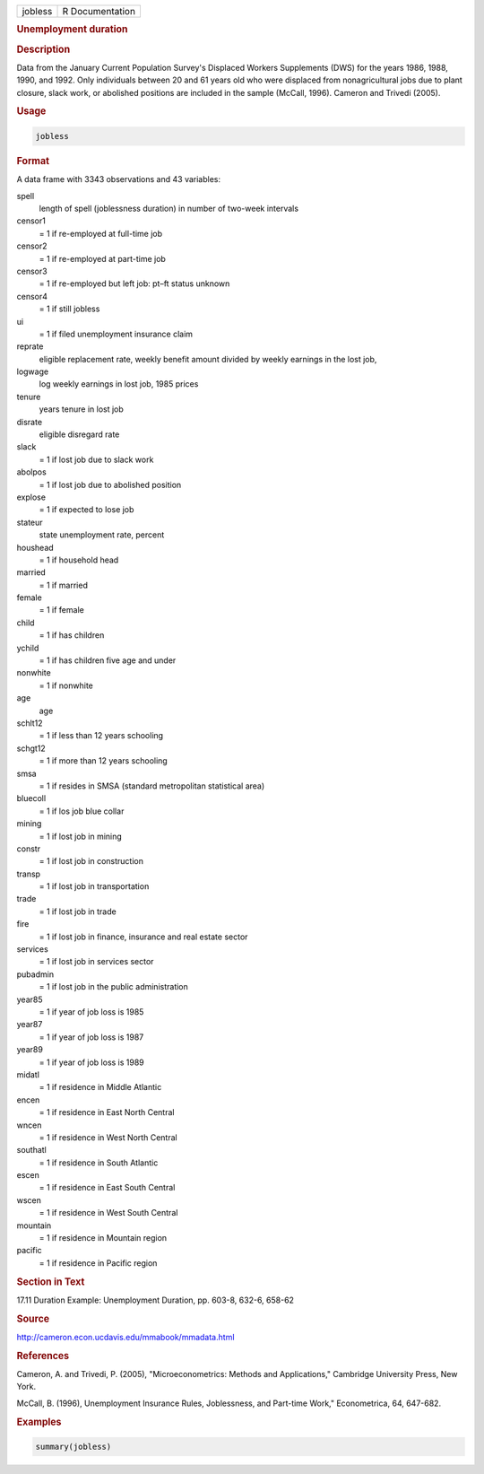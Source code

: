 .. container::

   .. container::

      ======= ===============
      jobless R Documentation
      ======= ===============

      .. rubric:: Unemployment duration
         :name: unemployment-duration

      .. rubric:: Description
         :name: description

      Data from the January Current Population Survey's Displaced
      Workers Supplements (DWS) for the years 1986, 1988, 1990, and
      1992. Only individuals between 20 and 61 years old who were
      displaced from nonagricultural jobs due to plant closure, slack
      work, or abolished positions are included in the sample (McCall,
      1996). Cameron and Trivedi (2005).

      .. rubric:: Usage
         :name: usage

      .. code:: R

         jobless

      .. rubric:: Format
         :name: format

      A data frame with 3343 observations and 43 variables:

      spell
         length of spell (joblessness duration) in number of two-week
         intervals

      censor1
         = 1 if re-employed at full-time job

      censor2
         = 1 if re-employed at part-time job

      censor3
         = 1 if re-employed but left job: pt–ft status unknown

      censor4
         = 1 if still jobless

      ui
         = 1 if filed unemployment insurance claim

      reprate
         eligible replacement rate, weekly benefit amount divided by
         weekly earnings in the lost job,

      logwage
         log weekly earnings in lost job, 1985 prices

      tenure
         years tenure in lost job

      disrate
         eligible disregard rate

      slack
         = 1 if lost job due to slack work

      abolpos
         = 1 if lost job due to abolished position

      explose
         = 1 if expected to lose job

      stateur
         state unemployment rate, percent

      houshead
         = 1 if household head

      married
         = 1 if married

      female
         = 1 if female

      child
         = 1 if has children

      ychild
         = 1 if has children five age and under

      nonwhite
         = 1 if nonwhite

      age
         age

      schlt12
         = 1 if less than 12 years schooling

      schgt12
         = 1 if more than 12 years schooling

      smsa
         = 1 if resides in SMSA (standard metropolitan statistical area)

      bluecoll
         = 1 if los job blue collar

      mining
         = 1 if lost job in mining

      constr
         = 1 if lost job in construction

      transp
         = 1 if lost job in transportation

      trade
         = 1 if lost job in trade

      fire
         = 1 if lost job in finance, insurance and real estate sector

      services
         = 1 if lost job in services sector

      pubadmin
         = 1 if lost job in the public administration

      year85
         = 1 if year of job loss is 1985

      year87
         = 1 if year of job loss is 1987

      year89
         = 1 if year of job loss is 1989

      midatl
         = 1 if residence in Middle Atlantic

      encen
         = 1 if residence in East North Central

      wncen
         = 1 if residence in West North Central

      southatl
         = 1 if residence in South Atlantic

      escen
         = 1 if residence in East South Central

      wscen
         = 1 if residence in West South Central

      mountain
         = 1 if residence in Mountain region

      pacific
         = 1 if residence in Pacific region

      .. rubric:: Section in Text
         :name: section-in-text

      17.11 Duration Example: Unemployment Duration, pp. 603-8, 632-6,
      658-62

      .. rubric:: Source
         :name: source

      http://cameron.econ.ucdavis.edu/mmabook/mmadata.html

      .. rubric:: References
         :name: references

      Cameron, A. and Trivedi, P. (2005), "Microeconometrics: Methods
      and Applications," Cambridge University Press, New York.

      McCall, B. (1996), Unemployment Insurance Rules, Joblessness, and
      Part-time Work," Econometrica, 64, 647-682.

      .. rubric:: Examples
         :name: examples

      .. code:: R

         summary(jobless)
